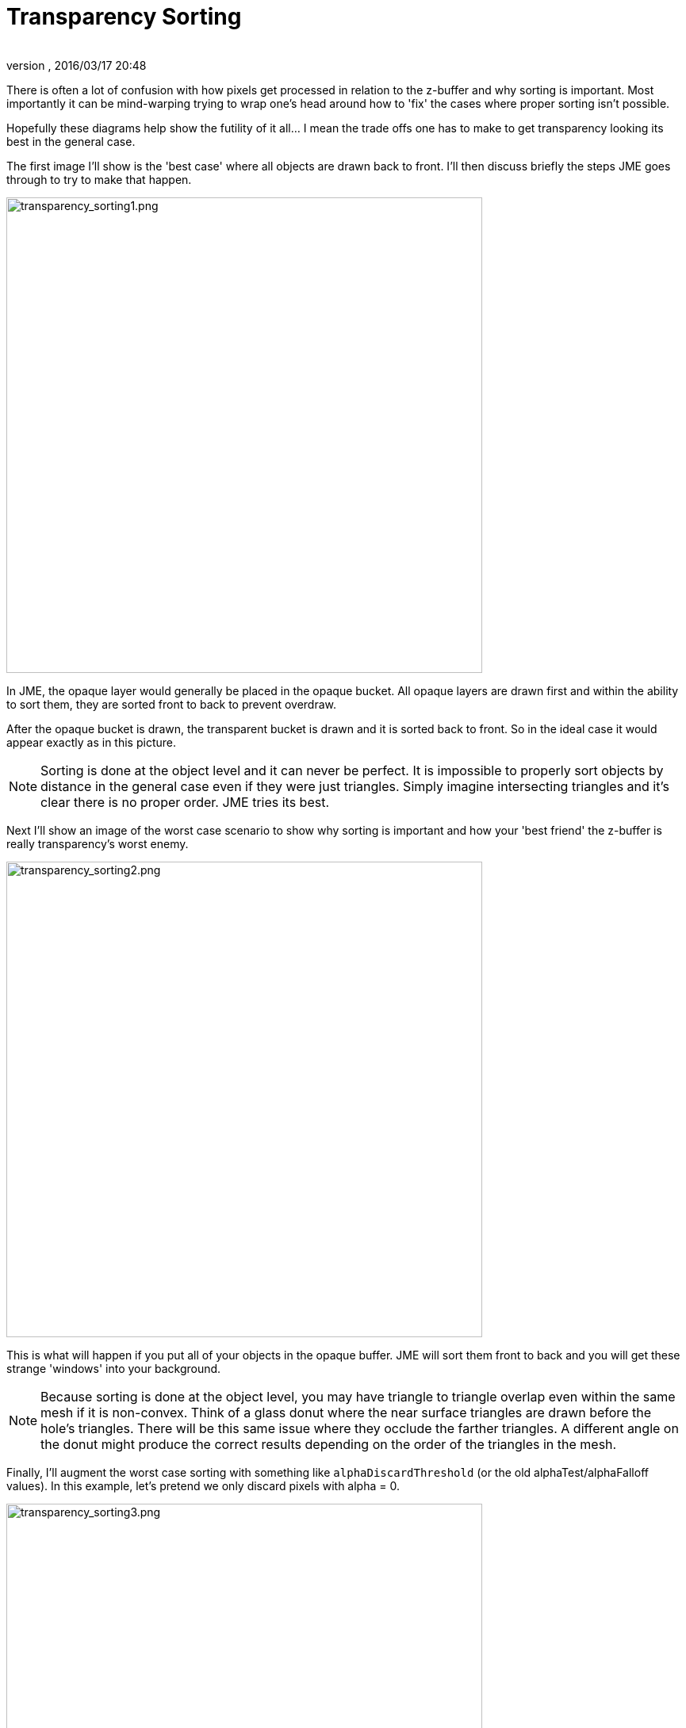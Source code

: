 = Transparency Sorting
:author:
:revnumber:
:revdate: 2016/03/17 20:48
:keywords: transparent, sorting, bucket, z-buffer, alpha
:relfileprefix: ../../
:imagesdir: ../..
ifdef::env-github,env-browser[:outfilesuffix: .adoc]


There is often a lot of confusion with how pixels get processed in relation to the z-buffer and why sorting is important.  Most importantly it can be mind-warping trying to wrap one's head around how to 'fix' the cases where proper sorting isn't possible.

Hopefully these diagrams help show the futility of it all… I mean the trade offs one has to make to get transparency looking its best in the general case.

The first image I'll show is the 'best case' where all objects are drawn back to front.  I'll then discuss briefly the steps JME goes through to try to make that happen.


image::jme3/intermediate/transparency_sorting1.png[transparency_sorting1.png,width="600",height="",align="center"]


In JME, the opaque layer would generally be placed in the opaque bucket.  All opaque layers are drawn first and within the ability to sort them, they are sorted front to back to prevent overdraw.

After the opaque bucket is drawn, the transparent bucket is drawn and it is sorted back to front.  So in the ideal case it would appear exactly as in this picture.


[NOTE]
====
Sorting is done at the object level and it can never be perfect.  It is impossible to properly sort objects by distance in the general case even if they were just triangles.  Simply imagine intersecting triangles and it's clear there is no proper order.  JME tries its best.
====


Next I'll show an image of the worst case scenario to show why sorting is important and how your 'best friend' the z-buffer is really transparency's worst enemy.


image::jme3/intermediate/transparency_sorting2.png[transparency_sorting2.png,width="600",height="",align="center"]


This is what will happen if you put all of your objects in the opaque buffer.  JME will sort them front to back and you will get these strange 'windows' into your background.


[NOTE]
====
Because sorting is done at the object level, you may have triangle to triangle overlap even within the same mesh if it is non-convex.  Think of a glass donut where the near surface triangles are drawn before the hole's triangles.  There will be this same issue where they occlude the farther triangles.  A different angle on the donut might produce the correct results depending on the order of the triangles in the mesh.
====


Finally, I'll augment the worst case sorting with something like `alphaDiscardThreshold` (or the old alphaTest/alphaFalloff values).  In this example, let's pretend we only discard pixels with alpha = 0.


image::jme3/intermediate/transparency_sorting3.png[transparency_sorting3.png,width="600",height="",align="center"]


It's better but not perfect.  Any partially transparent pixels will still show the issue.  Partial transparency will drive you crazy if you let it.

Bottom line:

*  back to front sorting would fix all issues
*  accurate back to front sorting in the general case is impossible
*  for purely on/off a = 1 or a = 0 transparency then a discard threshold is the best bet to mitigate sorting problems.
*  Where 0 &lt; alpha &lt; 1, improper sorting of triangles/pixels will always cause artifacts.

